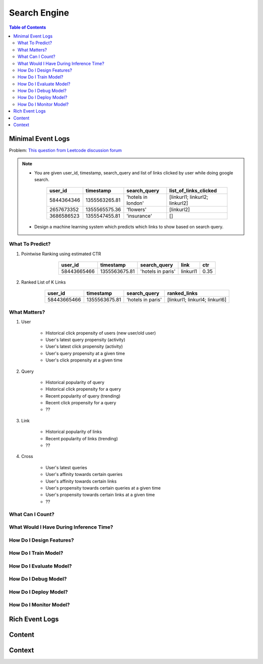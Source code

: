 ########################################################################################
Search Engine
########################################################################################
.. contents:: Table of Contents
   :depth: 2
   :local:
   :backlinks: none
****************************************************************************************
Minimal Event Logs
****************************************************************************************
Problem: `This question from Leetcode discussion forum <https://leetcode.com/discuss/interview-experience/512591/google-machine-learning-engineer-bangalore-dec-2019-reject/911775>`_

.. note::
	- You are given user_id, timestamp, search_query and list of links clicked by user while doing google search.
	
		.. csv-table::
			:header: user_id, timestamp, search_query, list_of_links_clicked
			:align: center
			
				5844364346, 1355563265.81, 'hotels in london', [linkurl1; linkurl2; linkurl2]
				2657673352, 1355565575.36, 'flowers', [linkurl2]
				3686586523, 1355547455.81, 'insurance', []
	- Design a machine learning system which predicts which links to show based on search query.
========================================================================================
What To Predict?
========================================================================================
#. Pointwise Ranking using estimated CTR

	.. csv-table::
				:header: user_id, timestamp, search_query, link, ctr
				:align: center

					58443665466, 1355563675.81, 'hotels in paris', linkurl1, 0.35
#. Ranked List of K Links

	.. csv-table::
				:header: user_id, timestamp, search_query, ranked_links
				:align: center

					58443665466, 1355563675.81, 'hotels in paris', [linkurl1; linkurl4; linkurl6]
========================================================================================
What Matters?
========================================================================================
#. User

	- Historical click propensity of users (new user/old user)	
	- User's latest query propensity (activity)
	- User's latest click propensity (activity)
	- User's query propensity at a given time
	- User's click propensity at a given time
#. Query

	- Historical popularity of query
	- Historical click propensity for a query
	- Recent popularity of query (trending)
	- Recent click propensity for a query
	- ??
#. Link

	- Historical popularity of links
	- Recent popularity of links (trending)
	- ??
#. Cross

	- User's latest queries
	- User's affinity towards certain queries
	- User's affinity towards certain links
	- User's propensity towards certain queries at a given time
	- User's propensity towards certain links at a given time
	- ??
========================================================================================
What Can I Count?
========================================================================================
========================================================================================
What Would I Have During Inference Time?
========================================================================================
========================================================================================
How Do I Design Features?
========================================================================================
========================================================================================
How Do I Train Model?
========================================================================================
========================================================================================
How Do I Evaluate Model?
========================================================================================
========================================================================================
How Do I Debug Model?
========================================================================================
========================================================================================
How Do I Deploy Model?
========================================================================================
========================================================================================
How Do I Monitor Model?
========================================================================================
****************************************************************************************
Rich Event Logs
****************************************************************************************
****************************************************************************************
Content
****************************************************************************************
****************************************************************************************
Context
****************************************************************************************
